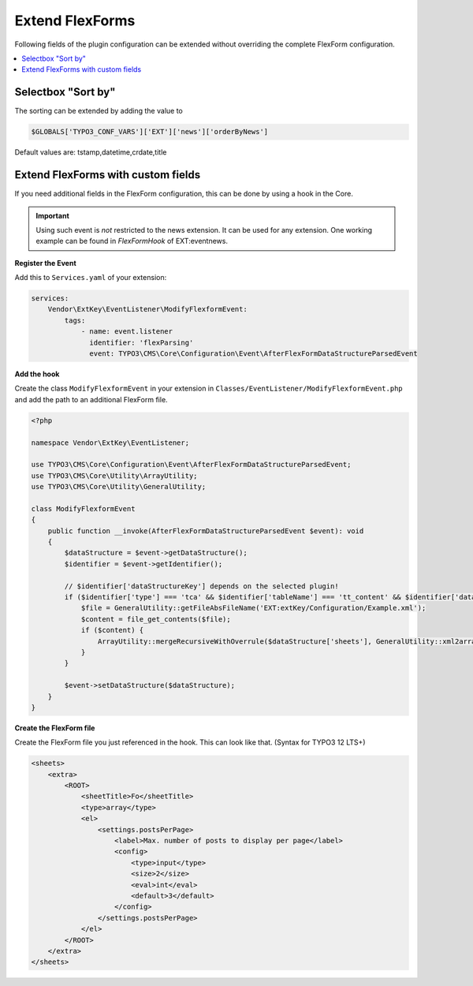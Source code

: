 .. _extendFlexforms:

================
Extend FlexForms
================

Following fields of the plugin configuration can be extended without
overriding the complete FlexForm configuration.


.. contents::
        :local:
        :depth: 1

Selectbox "Sort by"
^^^^^^^^^^^^^^^^^^^
The sorting can be extended by adding the value to

.. code-block:: php

   $GLOBALS['TYPO3_CONF_VARS']['EXT']['news']['orderByNews']

Default values are: tstamp,datetime,crdate,title

Extend FlexForms with custom fields
^^^^^^^^^^^^^^^^^^^^^^^^^^^^^^^^^^^
If you need additional fields in the FlexForm configuration, this can be done by using a hook in the Core.

.. important::

  Using such event is *not* restricted to the news extension. It can be used for any extension.
  One working example can be found in `FlexFormHook` of EXT:eventnews.

**Register the Event**

Add this to ``Services.yaml`` of your extension:

.. code-block:: yaml

   services:
       Vendor\ExtKey\EventListener\ModifyFlexformEvent:
           tags:
               - name: event.listener
                 identifier: 'flexParsing'
                 event: TYPO3\CMS\Core\Configuration\Event\AfterFlexFormDataStructureParsedEvent

**Add the hook**

Create the class ``ModifyFlexformEvent`` in your extension in ``Classes/EventListener/ModifyFlexformEvent.php`` and add the path to an additional
FlexForm file.

.. code-block:: php

   <?php

   namespace Vendor\ExtKey\EventListener;

   use TYPO3\CMS\Core\Configuration\Event\AfterFlexFormDataStructureParsedEvent;
   use TYPO3\CMS\Core\Utility\ArrayUtility;
   use TYPO3\CMS\Core\Utility\GeneralUtility;

   class ModifyFlexformEvent
   {
       public function __invoke(AfterFlexFormDataStructureParsedEvent $event): void
       {
           $dataStructure = $event->getDataStructure();
           $identifier = $event->getIdentifier();

           // $identifier['dataStructureKey'] depends on the selected plugin!
           if ($identifier['type'] === 'tca' && $identifier['tableName'] === 'tt_content' && $identifier['dataStructureKey'] === '*,news_pi1') {
               $file = GeneralUtility::getFileAbsFileName('EXT:extKey/Configuration/Example.xml');
               $content = file_get_contents($file);
               if ($content) {
                   ArrayUtility::mergeRecursiveWithOverrule($dataStructure['sheets'], GeneralUtility::xml2array($content));
               }
           }

           $event->setDataStructure($dataStructure);
       }
   }

**Create the FlexForm file**

Create the FlexForm file you just referenced in the hook. This can look like that. (Syntax for TYPO3 12 LTS+)

.. code-block:: html

    <sheets>
        <extra>
            <ROOT>
                <sheetTitle>Fo</sheetTitle>
                <type>array</type>
                <el>
                    <settings.postsPerPage>
                        <label>Max. number of posts to display per page</label>
                        <config>
                            <type>input</type>
                            <size>2</size>
                            <eval>int</eval>
                            <default>3</default>
                        </config>
                    </settings.postsPerPage>
                </el>
            </ROOT>
        </extra>
    </sheets>
